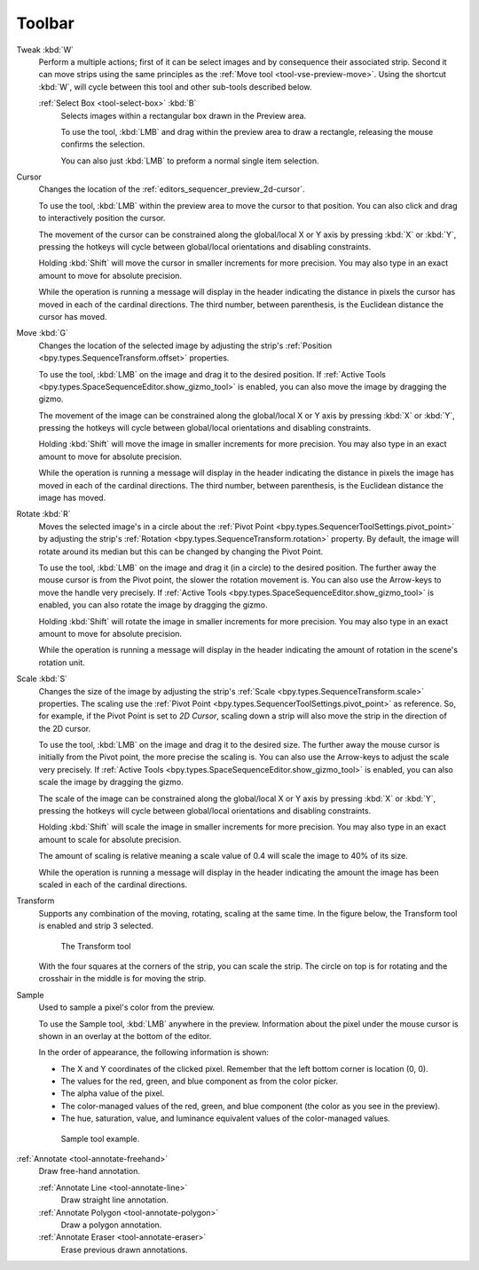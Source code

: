 
###########
  Toolbar
###########

Tweak :kbd:`W`
   Perform a multiple actions; first of it can be select images and by consequence their associated strip.
   Second it can move strips using the same principles as the :ref:`Move tool <tool-vse-preview-move>`.
   Using the shortcut :kbd:`W`, will cycle between this tool and other sub-tools described below.

   :ref:`Select Box <tool-select-box>` :kbd:`B`
      Selects images within a rectangular box drawn in the Preview area.

      To use the tool, :kbd:`LMB` and drag within the preview area to draw a rectangle,
      releasing the mouse confirms the selection.

      You can also just :kbd:`LMB` to preform a normal single item selection.

Cursor
   Changes the location of the :ref:`editors_sequencer_preview_2d-cursor`.

   To use the tool, :kbd:`LMB` within the preview area to move the cursor to that position.
   You can also click and drag to interactively position the cursor.

   The movement of the cursor can be constrained along the global/local X or Y axis by pressing :kbd:`X` or :kbd:`Y`,
   pressing the hotkeys will cycle between global/local orientations and disabling constraints.

   Holding :kbd:`Shift` will move the cursor in smaller increments for more precision.
   You may also type in an exact amount to move for absolute precision.

   While the operation is running a message will display in the header indicating
   the distance in pixels the cursor has moved in each of the cardinal directions.
   The third number, between parenthesis, is the Euclidean distance the cursor has moved.

.. _tool-vse-preview-move:

Move :kbd:`G`
   Changes the location of the selected image by adjusting the strip's
   :ref:`Position <bpy.types.SequenceTransform.offset>` properties.

   To use the tool, :kbd:`LMB` on the image and drag it to the desired position.
   If :ref:`Active Tools <bpy.types.SpaceSequenceEditor.show_gizmo_tool>`
   is enabled, you can also move the image by dragging the gizmo.

   The movement of the image can be constrained along the global/local X or Y axis by pressing :kbd:`X` or :kbd:`Y`,
   pressing the hotkeys will cycle between global/local orientations and disabling constraints.

   Holding :kbd:`Shift` will move the image in smaller increments for more precision.
   You may also type in an exact amount to move for absolute precision.

   While the operation is running a message will display in the header indicating
   the distance in pixels the image has moved in each of the cardinal directions.
   The third number, between parenthesis, is the Euclidean distance the image has moved.

Rotate :kbd:`R`
   Moves the selected image's in a circle about the :ref:`Pivot Point <bpy.types.SequencerToolSettings.pivot_point>`
   by adjusting the strip's :ref:`Rotation <bpy.types.SequenceTransform.rotation>` property.
   By default, the image will rotate around its median but this can be changed by changing the Pivot Point.

   To use the tool, :kbd:`LMB` on the image and drag it (in a circle) to the desired position.
   The further away the mouse cursor is from the Pivot point, the slower the rotation movement is.
   You can also use the Arrow-keys to move the handle very precisely.
   If :ref:`Active Tools <bpy.types.SpaceSequenceEditor.show_gizmo_tool>`
   is enabled, you can also rotate the image by dragging the gizmo.

   Holding :kbd:`Shift` will rotate the image in smaller increments for more precision.
   You may also type in an exact amount to move for absolute precision.

   While the operation is running a message will display in the header indicating
   the amount of rotation in the scene's rotation unit.

Scale :kbd:`S`
   Changes the size of the image by adjusting the strip's
   :ref:`Scale <bpy.types.SequenceTransform.scale>` properties.
   The scaling use the :ref:`Pivot Point <bpy.types.SequencerToolSettings.pivot_point>` as reference.
   So, for example, if the Pivot Point is set to *2D Cursor*,
   scaling down a strip will also move the strip in the direction of the 2D cursor.

   To use the tool, :kbd:`LMB` on the image and drag it to the desired size.
   The further away the mouse cursor is initially from the Pivot point, the more precise the scaling is.
   You can also use the Arrow-keys to adjust the scale very precisely.
   If :ref:`Active Tools <bpy.types.SpaceSequenceEditor.show_gizmo_tool>`
   is enabled, you can also scale the image by dragging the gizmo.

   The scale of the image can be constrained along the global/local X or Y axis by pressing :kbd:`X` or :kbd:`Y`,
   pressing the hotkeys will cycle between global/local orientations and disabling constraints.

   Holding :kbd:`Shift` will scale the image in smaller increments for more precision.
   You may also type in an exact amount to scale for absolute precision.

   The amount of scaling is relative meaning a scale value of 0.4 will scale the image to 40% of its size.

   While the operation is running a message will display in the header indicating
   the amount the image has been scaled in each of the cardinal directions.

Transform
   Supports any combination of the moving, rotating, scaling at the same time.
   In the figure below, the Transform tool is enabled and strip 3 selected.

   .. figure:: /images/editors_vse_preview_toolbar_transform.png

      The Transform tool

   With the four squares at the corners of the strip, you can scale the strip.
   The circle on top is for rotating and the crosshair in the middle is for moving the strip.

Sample
   Used to sample a pixel's color from the preview.

   To use the Sample tool, :kbd:`LMB` anywhere in the preview.
   Information about the pixel under the mouse cursor is shown in an overlay at the bottom of the editor.

   In the order of appearance, the following information is shown:

   - The X and Y coordinates of the clicked pixel. Remember that the left bottom corner is location (0, 0).
   - The values for the red, green, and blue component as from the color picker.
   - The alpha value of the pixel.
   - The color-managed values of the red, green, and blue component (the color as you see in the preview).
   - The hue, saturation, value, and luminance equivalent values of the color-managed values.

   .. figure:: /images/editors_vse_preview_sample-tool.png

      Sample tool example.

:ref:`Annotate <tool-annotate-freehand>`
   Draw free-hand annotation.

   :ref:`Annotate Line <tool-annotate-line>`
      Draw straight line annotation.
   :ref:`Annotate Polygon <tool-annotate-polygon>`
      Draw a polygon annotation.
   :ref:`Annotate Eraser <tool-annotate-eraser>`
      Erase previous drawn annotations.
